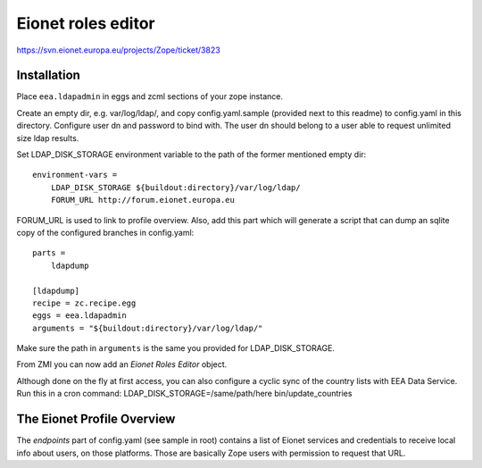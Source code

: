 Eionet roles editor
===================

https://svn.eionet.europa.eu/projects/Zope/ticket/3823

Installation
------------
Place ``eea.ldapadmin`` in eggs and zcml sections of your
zope instance.

Create an empty dir, e.g. var/log/ldap/, and copy config.yaml.sample
(provided next to this readme) to config.yaml in this directory.
Configure user dn and password to bind with. The user dn
should belong to a user able to request unlimited size ldap results.

Set LDAP_DISK_STORAGE environment variable to the path of the former
mentioned empty dir::

    environment-vars =
        LDAP_DISK_STORAGE ${buildout:directory}/var/log/ldap/
        FORUM_URL http://forum.eionet.europa.eu

FORUM_URL is used to link to profile overview.
Also, add this part which will generate a script that can
dump an sqlite copy of the configured branches in config.yaml::

    parts =
        ldapdump
    
    [ldapdump]
    recipe = zc.recipe.egg
    eggs = eea.ldapadmin
    arguments = "${buildout:directory}/var/log/ldap/"

Make sure the path in ``arguments`` is the same you provided
for LDAP_DISK_STORAGE.

From ZMI you can now add an `Eionet Roles Editor` object.

Although done on the fly at first access, you can also configure a cyclic
sync of the country lists with EEA Data Service. Run this in a cron command:
LDAP_DISK_STORAGE=/same/path/here bin/update_countries


The Eionet Profile Overview
----------------------------
The `endpoints` part of config.yaml (see sample in root) contains a list
of Eionet services and credentials to receive local info about users, on those
platforms. Those are basically Zope users with permission to request that URL.